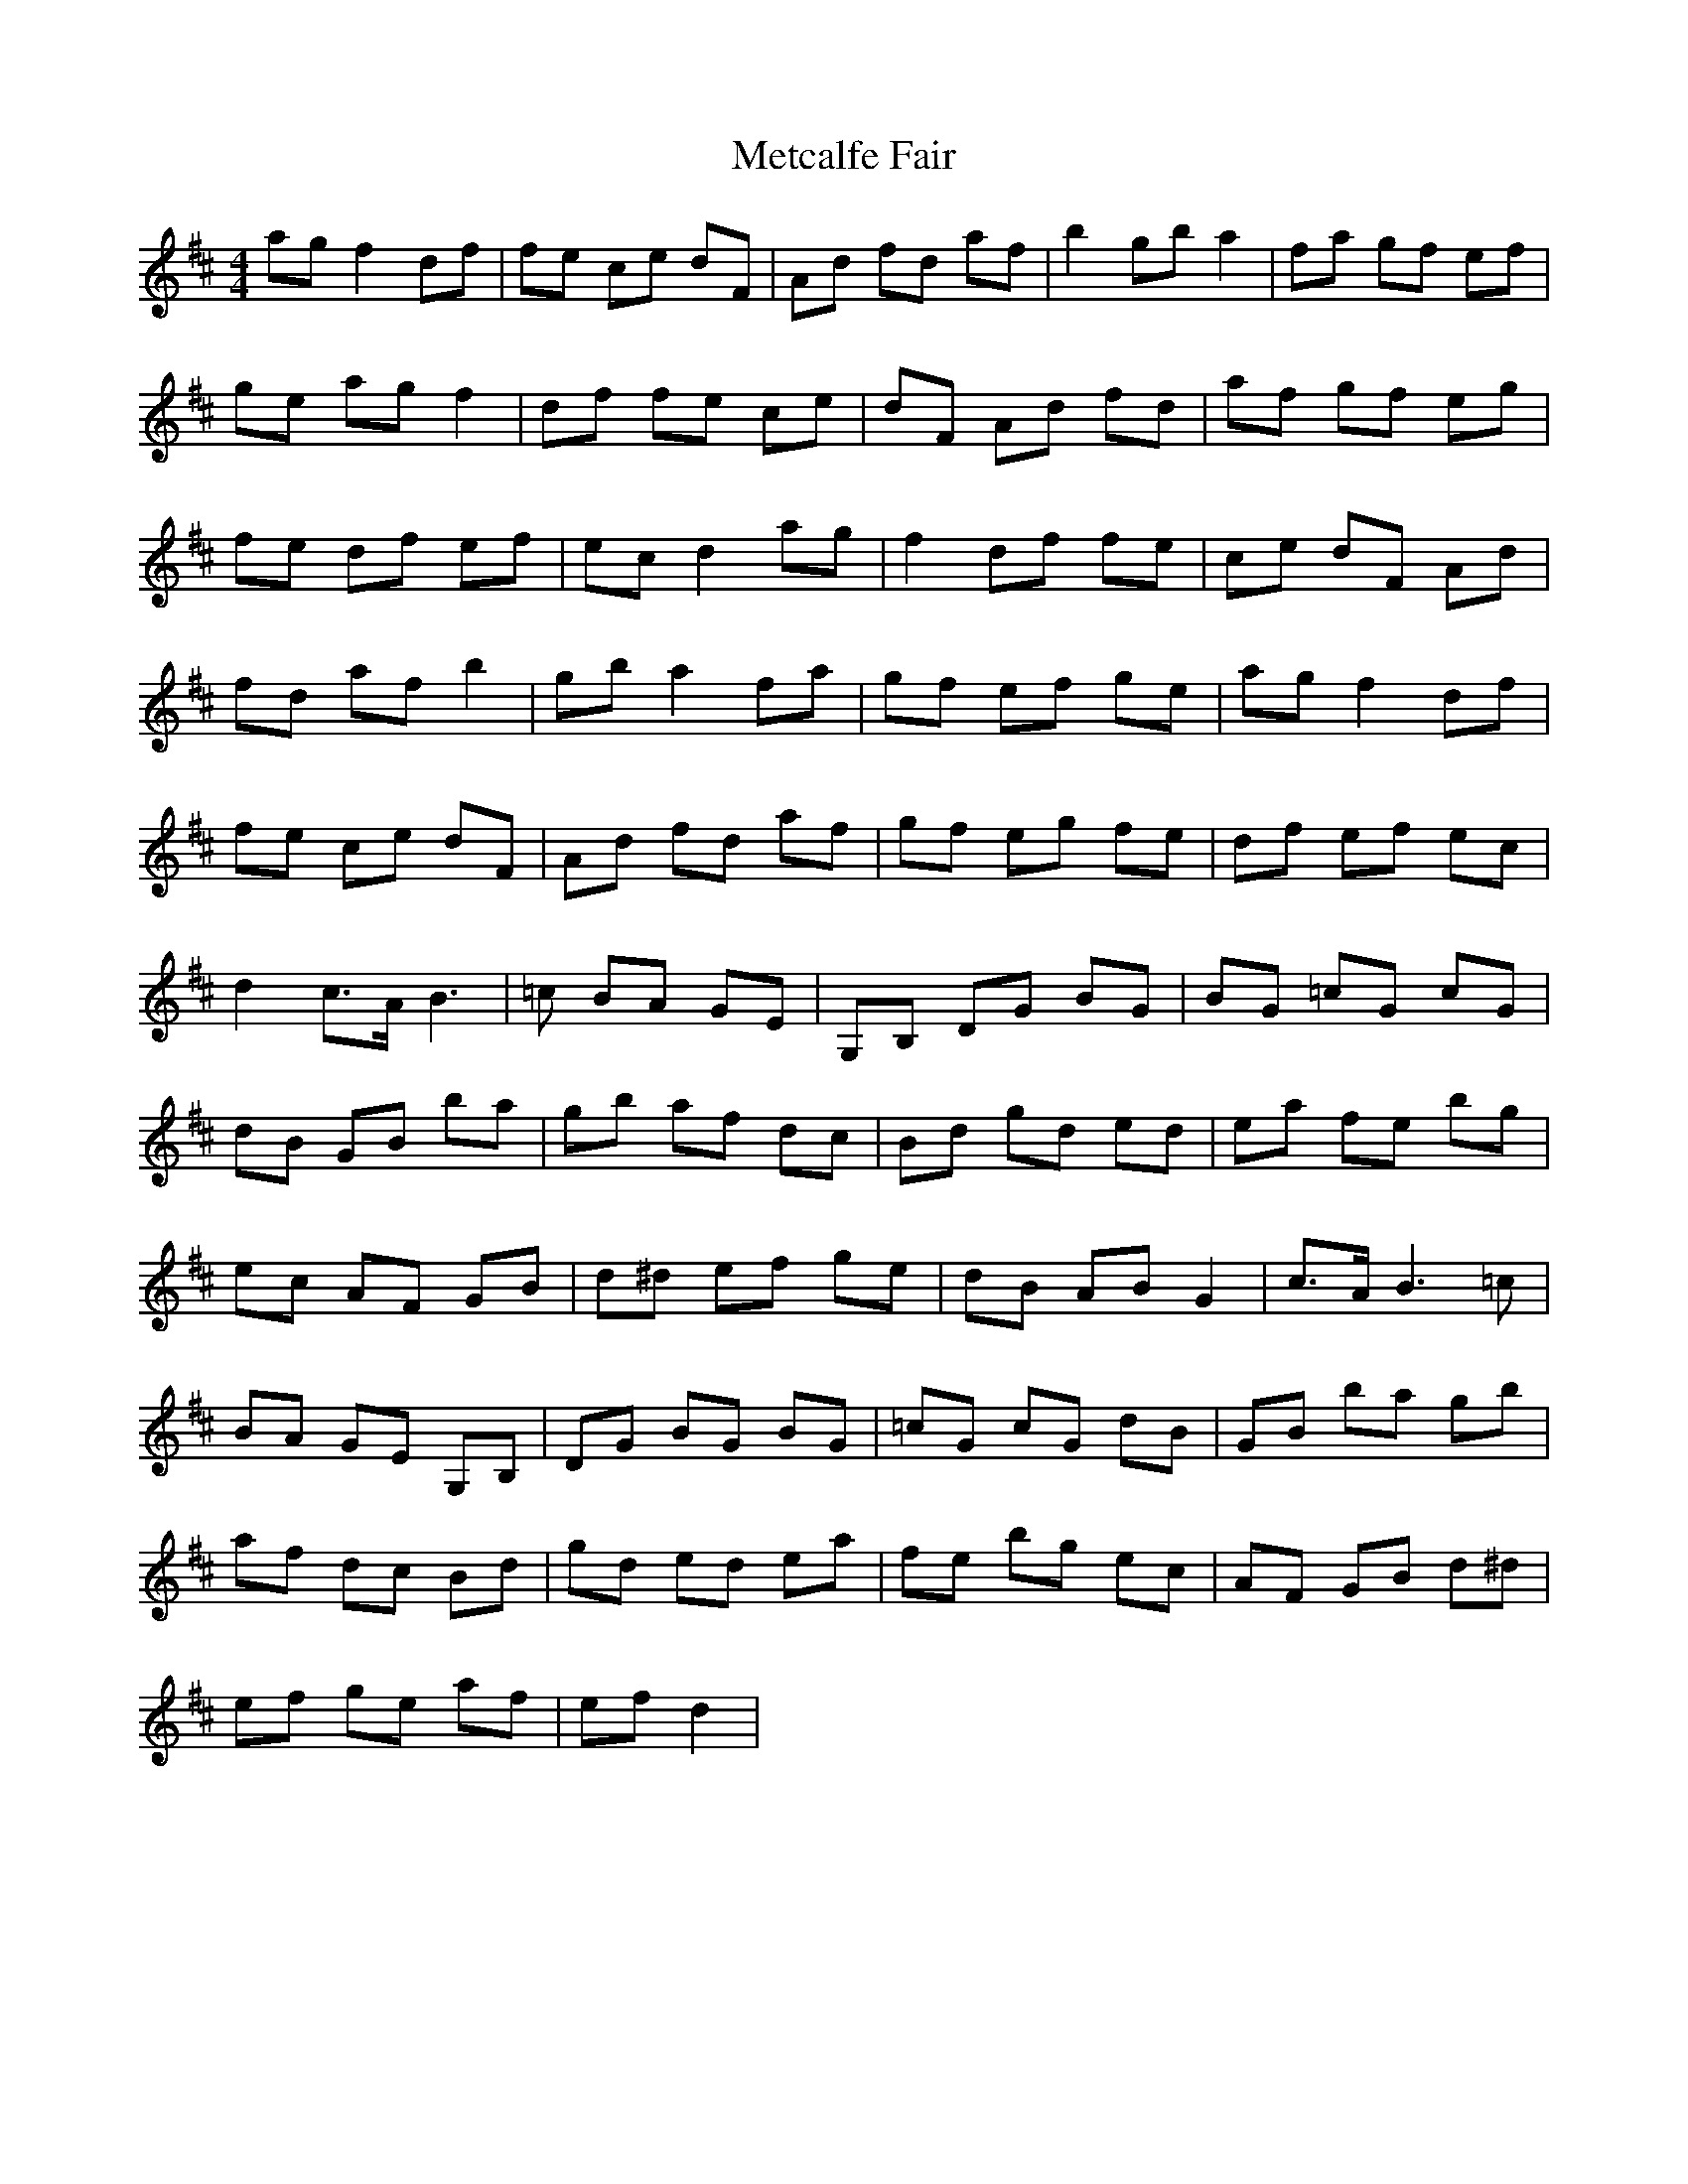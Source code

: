X: 26450
T: Metcalfe Fair
R: reel
M: 4/4
K: Dmajor
ag f2 df|fe ce dF|Ad fd af|b2 gb a2|fa gf ef|
ge ag f2|df fe ce|dF Ad fd|af gf eg|
fe df ef|ec d2 ag|f2 df fe|ce dF Ad|
fd af b2|gb a2 fa|gf ef ge|ag f2 df|
fe ce dF|Ad fd af|gf eg fe|df ef ec|
d2 c>A B3|=c BA GE|G,B, DG BG|BG =cG cG|
dB GB ba|gb af dc|Bd gd ed|ea fe bg|
ec AF GB|d^d ef ge|dB AB G2|c>A B2>=c2|
BA GE G,B,|DG BG BG|=cG cG dB|GB ba gb|
af dc Bd|gd ed ea|fe bg ec|AF GB d^d|
ef ge af|ef d2|


